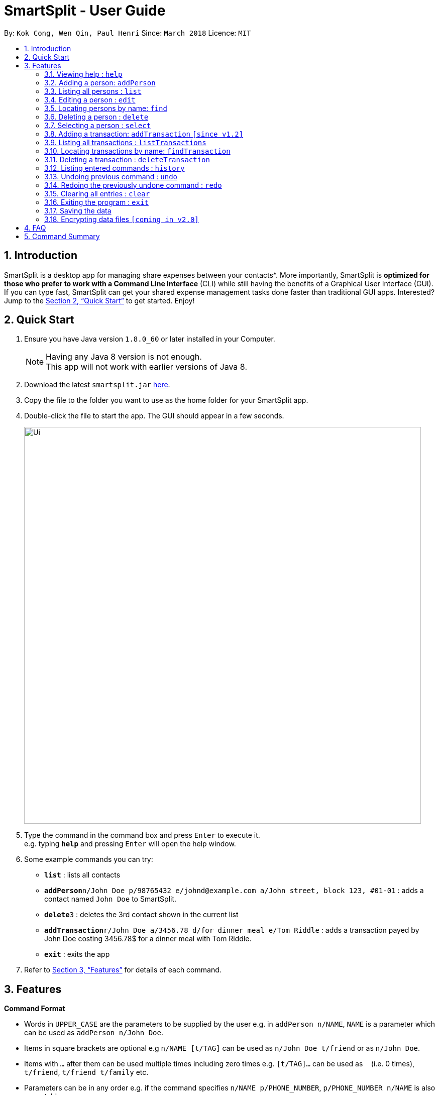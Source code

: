 = SmartSplit - User Guide
:toc:
:toc-title:
:toc-placement: preamble
:sectnums:
:imagesDir: images
:stylesDir: stylesheets
:xrefstyle: full
:experimental:
ifdef::env-github[]
:tip-caption: :bulb:
:note-caption: :information_source:
endif::[]
:repoURL: https://github.com/CS2103JAN2018-W10-B1/main

By: `Kok Cong, Wen Qin, Paul Henri`      Since: `March 2018`      Licence: `MIT`

== Introduction

SmartSplit is a desktop app for managing share expenses between your contacts*. More importantly, SmartSplit is *optimized for those who prefer to work with a Command Line Interface* (CLI) while still having the benefits of a Graphical User Interface (GUI). If you can type fast, SmartSplit can get your shared expense management tasks done faster than traditional GUI apps. Interested? Jump to the <<Quick Start>> to get started. Enjoy!

== Quick Start

.  Ensure you have Java version `1.8.0_60` or later installed in your Computer.
+
[NOTE]
Having any Java 8 version is not enough. +
This app will not work with earlier versions of Java 8.
+
.  Download the latest `smartsplit.jar` link:{repoURL}/releases[here].
.  Copy the file to the folder you want to use as the home folder for your SmartSplit app.
.  Double-click the file to start the app. The GUI should appear in a few seconds.
+
image::Ui.png[width="790"]
+
.  Type the command in the command box and press kbd:[Enter] to execute it. +
e.g. typing *`help`* and pressing kbd:[Enter] will open the help window.
.  Some example commands you can try:

* *`list`* : lists all contacts
* **`addPerson`**`n/John Doe p/98765432 e/johnd@example.com a/John street, block 123, #01-01` : adds a contact named `John Doe` to SmartSplit.
* **`delete`**`3` : deletes the 3rd contact shown in the current list
* **`addTransaction`**`r/John Doe a/3456.78 d/for dinner meal e/Tom Riddle` : adds a transaction payed by John Doe costing 3456.78$ for a dinner meal with Tom Riddle.
* *`exit`* : exits the app

.  Refer to <<Features>> for details of each command.

[[Features]]
== Features

====
*Command Format*

* Words in `UPPER_CASE` are the parameters to be supplied by the user e.g. in `addPerson n/NAME`, `NAME` is a parameter which can be used as `addPerson n/John Doe`.
* Items in square brackets are optional e.g `n/NAME [t/TAG]` can be used as `n/John Doe t/friend` or as `n/John Doe`.
* Items with `…`​ after them can be used multiple times including zero times e.g. `[t/TAG]...` can be used as `{nbsp}` (i.e. 0 times), `t/friend`, `t/friend t/family` etc.
* Parameters can be in any order e.g. if the command specifies `n/NAME p/PHONE_NUMBER`, `p/PHONE_NUMBER n/NAME` is also acceptable.
====

=== Viewing help : `help`

Format: `help`

=== Adding a person: `addPerson`

Adds a person to SmartSplit +
Format: `addPerson n/NAME p/PHONE_NUMBER e/EMAIL [t/TAG]...`

[TIP]
A person can have any number of tags (including 0)

Examples:

* `addPerson n/John Doe p/98765432 e/johnd@example.com a/John street, block 123, #01-01`
* `addPerson n/Betsy Crowe t/friend e/betsycrowe@example.com a/Newgate Prison p/1234567 t/criminal`

=== Listing all persons : `list`

Shows a list of all persons in SmartSplit. +
Format: `list`

=== Editing a person : `edit`

Edits an existing person in SmartSplit. +
Format: `edit INDEX [n/NAME] [p/PHONE] [e/EMAIL] [t/TAG]...`

****
* Edits the person at the specified `INDEX`. The index refers to the index number shown in the last person listing. The index *must be a positive integer* 1, 2, 3, ...
* At least one of the optional fields must be provided.
* Existing values will be updated to the input values.
* When editing tags, the existing tags of the person will be removed i.e adding of tags is not cumulative.
* You can remove all the person's tags by typing `t/` without specifying any tags after it.
****

Examples:

* `edit 1 p/91234567 e/johndoe@example.com` +
Edits the phone number and email address of the 1st person to be `91234567` and `johndoe@example.com` respectively.
* `edit 2 n/Betsy Crower t/` +
Edits the name of the 2nd person to be `Betsy Crower` and clears all existing tags.

=== Locating persons by name: `find`

Finds persons whose names contain any of the given keywords. +
Format: `find KEYWORD [MORE_KEYWORDS]`

****
* The search is case insensitive. e.g `hans` will match `Hans`
* The order of the keywords does not matter. e.g. `Hans Bo` will match `Bo Hans`
* Only the name is searched.
* Only full words will be matched e.g. `Han` will not match `Hans`
* Persons matching at least one keyword will be returned (i.e. `OR` search). e.g. `Hans Bo` will return `Hans Gruber`, `Bo Yang`
****

Examples:

* `find John` +
Returns `john` and `John Doe`
* `find Betsy Tim John` +
Returns any person having names `Betsy`, `Tim`, or `John`

=== Deleting a person : `delete`

Deletes the specified person from SmartSplit. +
Format: `delete INDEX`

****
* Deletes the person at the specified `INDEX`.
* The index refers to the index number shown in the most recent listing.
* The index *must be a positive integer* 1, 2, 3, ...
****

Examples:

* `list` +
`delete 2` +
Deletes the 2nd person in SmartSplit.
* `find Betsy` +
`delete 1` +
Deletes the 1st person in the results of the `find` command.

=== Selecting a person : `select`

==== Using the Command line

Selects the person identified by the index number used in the last person listing. +
Format: `select INDEX`
****
* Selects the person and displays all the transactions related to this person.
* The index refers to the index number shown in the most recent listing.
* The index *must be a positive integer* `1, 2, 3, ...`
****

Examples:

* `list` +
`select 2` +
Selects the 2nd person in SmartSplit.
* `find Betsy` +
`select 1` +
Selects the 1st person in the results of the `find` command.


==== Using the mouse 

Select any person by clicking on his card in the addressbook. +
Deselect any person selected by using "Ctrl + Clic" on his card in the addressbook.
Deselecting a person will reset the filter of transaction by this person, and display all transactions.

=== Adding a transaction: `addTransaction` `[since v1.2]`

Adds a transaction between two contacts +
Format: `addTransaction r/PAYER NAME a/AMOUNT d/DESCRIPTION e/PAYEE NAME`

Examples:

* `addTransaction r/John Doe a/3456.78 d/for dinner meal e/Tom Riddle`
* `addTransaction n/Betsy Crowe a/10.00 d/paying bus for the stadium e/John Doe`

=== Listing all transactions : `listTransactions`

Shows a list of all transactions in SmartSplit. +
Format: `listTransactions`

=== Locating transactions by name: `findTransaction`

Finds transactions whose property values contain any of the given keywords. +
Format: `findTransaction KEYWORD [MORE_KEYWORDS]`

****
* The search is case insensitive. e.g `monthly rent` will match `Monthly Rent`
* The order of the keywords does not matter. e.g. `Rent Monthly` will match `Monthly Rent`
* All fields are searched.
* Only full words or numbers will be matched e.g. `Month` will not match `Monthly`
* Transactions matching at least one keyword will be returned (i.e. `OR` search). e.g. `Monthly` will return `Monthly Rent`, `Monthly Netflix Subscription`
****

Examples:

* `findTransaction Groceries` +
Returns `FairPrice groceries` and `Cheers groceries`
* `find 90.25 Jonathan Food` +
Returns any transaction having fields with the values `90.25`, `Jonathan`, or `Food`

=== Deleting a transaction : `deleteTransaction`

Deletes the specified transaction from SmartSplit. +
Format: `deleteTransaction INDEX`

****
* Deletes the transaction at the specified `INDEX`.
* The index refers to the index number shown in the most recent listing.
* The index *must be a positive integer* 1, 2, 3, ...
****

Examples:

* `listTransactions` +
`deleteTransaction 2` +
Deletes the 2nd transaction in SmartSplit.
* `findTransaction 80.55` +
`delete 1` +
Deletes the 1st transaction in the results of the `findTransaction` command.

=== Listing entered commands : `history`

Lists all the commands that you have entered in reverse chronological order. +
Format: `history`

[NOTE]
====
Pressing the kbd:[&uarr;] and kbd:[&darr;] arrows will display the previous and next input respectively in the command box.
====

// tag::undoredo[]
=== Undoing previous command : `undo`

Restores SmartSplit to the state before the previous _undoable_ command was executed. +
Format: `undo`

[NOTE]
====
Undoable commands: those commands that modify SmartSplit's content (`addPerson`, `delete`, `addTransaction`, `deleteTransaction`, `edit` and `clear`).
====

Examples:

* `delete 1` +
`list` +
`undo` (reverses the `delete 1` command) +

* `select 1` +
`list` +
`undo` +
The `undo` command fails as there are no undoable commands executed previously.

* `delete 1` +
`clear` +
`undo` (reverses the `clear` command) +
`undo` (reverses the `delete 1` command) +

=== Redoing the previously undone command : `redo`

Reverses the most recent `undo` command. +
Format: `redo`

Examples:

* `delete 1` +
`undo` (reverses the `delete 1` command) +
`redo` (reapplies the `delete 1` command) +

* `delete 1` +
`redo` +
The `redo` command fails as there are no `undo` commands executed previously.

* `delete 1` +
`clear` +
`undo` (reverses the `clear` command) +
`undo` (reverses the `delete 1` command) +
`redo` (reapplies the `delete 1` command) +
`redo` (reapplies the `clear` command) +
// end::undoredo[]

=== Clearing all entries : `clear`

Clears all entries from SmartSplit. +
Format: `clear`

=== Exiting the program : `exit`

Exits the program. +
Format: `exit`

=== Saving the data

SmartSplit data is saved in the hard disk automatically after any command that changes the data. +
There is no need to save manually.

// tag::dataencryption[]
=== Encrypting data files `[coming in v2.0]`

_{explain how the user can enable/disable data encryption}_
// end::dataencryption[]

== FAQ

*Q*: How do I transfer my data to another Computer? +
*A*: Install the app in the other computer and overwrite the empty data file it creates with the file that contains the data of your previous SmartSplit folder.

== Command Summary

* *AddPerson* `addPerson n/NAME p/PHONE_NUMBER e/EMAIL [t/TAG]...` +
e.g. `addPerson n/James Ho p/22224444 e/jamesho@example.com a/123, Clementi Rd, 1234665 t/friend t/colleague`
* *AddTransaction* `r/PAYER NAME a/AMOUNT d/DESCRIPTION [e/PAYEE NAME]...` +
e.g. `addTransaction r/John Doe a/3456.78 d/for dinner meal e/Tom Riddle e/Becky Simmons`
* *Clear* : `clear`
* *Delete* : `delete INDEX` +
e.g. `delete 3`
* *Edit* : `edit INDEX [n/NAME] [p/PHONE_NUMBER] [e/EMAIL] [t/TAG]...` +
e.g. `edit 2 n/James Lee e/jameslee@example.com`
* *Find* : `find KEYWORD [MORE_KEYWORDS]` +
e.g. `find James Jake`
* *List* : `list`
* *Help* : `help`
* *Select* : `select INDEX` +
e.g.`select 2`
* *History* : `history`
* *Undo* : `undo`
* *Redo* : `redo`
